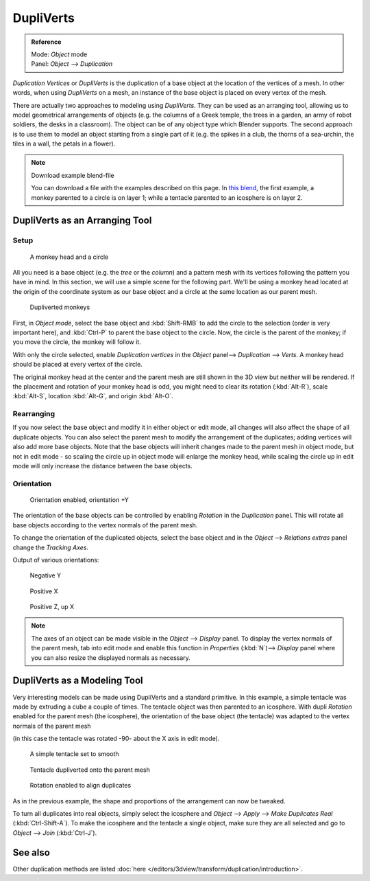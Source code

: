 
**********
DupliVerts
**********

.. admonition:: Reference
   :class: refbox

   | Mode:     *Object* mode
   | Panel:    *Object* --> *Duplication*


*Duplication Vertices* or *DupliVerts* is the duplication of a base object at the location of the vertices of a mesh.
In other words, when using *DupliVerts* on a mesh,
an instance of the base object is placed on every vertex of the mesh.

There are actually two approaches to modeling using *DupliVerts*.
They can be used as an arranging tool,
allowing us to model geometrical arrangements of objects (e.g. the columns of a Greek temple,
the trees in a garden, an army of robot soldiers, the desks in a classroom).
The object can be of any object type which Blender supports.
The second approach is to use them to model an object starting from a single part of it (e.g.
the spikes in a club, the thorns of a sea-urchin, the tiles in a wall,
the petals in a flower).


.. note:: Download example blend-file

   You can download a file with the examples described on this page.
   In `this blend <http://wiki.blender.org/index.php/:File:Manual-2.5-DupliVerts-Examples.blend>`__,
   the first example, a monkey parented to a circle is on layer 1;
   while a tentacle parented to an icosphere is on layer 2.


DupliVerts as an Arranging Tool
===============================

Setup
-----

.. figure:: /images/Dupliverts-Example01-1start.jpg

   A monkey head and a circle


All you need is a base object (e.g. the *tree* or the *column*)
and a pattern mesh with its vertices following the pattern you have in mind. In this section,
we will use a simple scene for the following part. We'll be using a monkey head located at
the origin of the coordinate system as our base object and a circle at the same location as
our parent mesh.


.. figure:: /images/Dupliverts-Example01-2dupliverted.jpg

   Dupliverted monkeys


First, in *Object mode*,
select the base object and :kbd:`Shift-RMB` to add the circle to the selection
(order is very important here),
and :kbd:`Ctrl-P` to parent the base object to the circle.
Now, the circle is the parent of the monkey; if you move the circle, the monkey will follow it.


With only the circle selected, enable *Duplication vertices* in the
*Object* panel--> *Duplication* --> *Verts*.
A monkey head should be placed at every vertex of the circle.

The original monkey head at the center and the parent mesh are still shown in the 3D view but
neither will be rendered. If the placement and rotation of your monkey head is odd,
you might need to clear its rotation (:kbd:`Alt-R`), scale :kbd:`Alt-S`,
location :kbd:`Alt-G`, and origin :kbd:`Alt-O`.


Rearranging
-----------

If you now select the base object and modify it in either object or edit mode,
all changes will also affect the shape of all duplicate objects.
You can also select the parent mesh to modify the arrangement of the duplicates;
adding vertices will also add more base objects.
Note that the base objects will inherit changes made to the parent mesh in object mode, but
not in edit mode - so scaling the circle up in object mode will enlarge the monkey head,
while scaling the circle up in edit mode will only increase the distance between the base
objects.


Orientation
-----------

.. figure:: /images/Dupliverts-Example01-3Orientation.jpg

   Orientation enabled, orientation +Y


The orientation of the base objects can be controlled by enabling *Rotation* in the
*Duplication* panel.
This will rotate all base objects according to the vertex normals of the parent mesh.


To change the orientation of the duplicated objects, select the base object and in the
*Object* --> *Relations extras* panel change the *Tracking Axes*.

Output of various orientations:


.. figure:: /images/Dupliverts-Example01-4negY.jpg

   Negative Y


.. figure:: /images/Dupliverts-Example01-5posX.jpg

   Positive X


.. figure:: /images/Dupliverts-Example01-6posZ.jpg

   Positive Z, up X


.. note::

   The axes of an object can be made visible in the *Object* --> *Display* panel.
   To display the vertex normals of the parent mesh,
   tab into edit mode and enable this function in *Properties* (:kbd:`N`)--> *Display*
   panel where you can also resize the displayed normals as necessary.


DupliVerts as a Modeling Tool
=============================

Very interesting models can be made using DupliVerts and a standard primitive.
In this example, a simple tentacle was made by extruding a cube a couple of times.
The tentacle object was then parented to an icosphere.
With dupli *Rotation* enabled for the parent mesh (the icosphere),
the orientation of the base object (the tentacle)
was adapted to the vertex normals of the parent mesh

(in this case the tentacle was rotated -90- about the X axis in edit mode).


.. figure:: /images/Dupliverts-Example02-1Tentacle.jpg

   A simple tentacle set to smooth


.. figure:: /images/Dupliverts-Example02-2NoRot.jpg

   Tentacle dupliverted onto the parent mesh


.. figure:: /images/Dupliverts-Example02-3Rot.jpg

   Rotation enabled to align duplicates


As in the previous example, the shape and proportions of the arrangement can now be tweaked.

To turn all duplicates into real objects, simply select the icosphere and *Object* -->
*Apply* --> *Make Duplicates Real* (:kbd:`Ctrl-Shift-A`).
To make the icosphere and the tentacle a single object,
make sure they are all selected and go to *Object* --> *Join*
(:kbd:`Ctrl-J`).


See also
========

Other duplication methods are listed :doc:`here </editors/3dview/transform/duplication/introduction>`.


